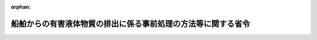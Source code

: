 .. _362M50000802001_20210101_502M60001800002:

:orphan:

==============================================================
船舶からの有害液体物質の排出に係る事前処理の方法等に関する省令
==============================================================

.. raw:: html
    
    
    <main id="contentsLaw" class="active">
    <div id="innerDocument" class="active">
    
    
    
    
    <div style="margin-bottom: 12px;">
    <div id="lawTitleNo" style="font-size: 1.067rem; font-weight: bold;" class="_shokanBoxParent">昭和六十二年総理府・運輸省令第一号<div class="_shokanBox"></div>
    <div class="_inyoBox" id="_inyo_"></div>
    </div>
    <div id="lawTitle" style="margin-left: 3rem; font-size: 1.5rem; font-weight: bold; line-height: 1.25em;" class="_shokanBoxParent">
    <span data-xpath="">船舶からの有害液体物質の排出に係る事前処理の方法等に関する省令</span><div class="_shokanBox" id="_shokan_"><div class="_shokanBtnIcons"></div></div>
    <div class="_inyoBox" id="_inyo_"></div>
    </div>
    </div><section id="EnactStatement" class="active EnactStatement"><div class="_div_EnactStatement _shokanBoxParent" style="text-indent: 1em;">
    <span data-xpath="">海洋汚染及び海上災害の防止に関する法律施行令（昭和四十六年政令第二百一号）第一条の八第三項及び別表第一の七並びに海洋汚染及び海上災害の防止に関する法律施行令の一部を改正する政令（昭和六十一年政令第三百三十六号）附則第二項、第四項及び第七項の規定に基づき、船舶からの有害液体物質の排出に係る事前処理の方法等に関する命令を次のように定める。</span><div class="_shokanBox" id="_shokan_"><div class="_shokanBtnIcons"></div></div>
    <div class="_inyoBox" id="_inyo_"></div>
    </div></section><section id="MainProvision" class="active MainProvision"><section id="" class="active Article"><div style="margin-left: 1em; font-weight: bold;" class="_div_ArticleCaption _shokanBoxParent">
    <span data-xpath="">（定義）</span><div class="_shokanBox" id="_shokan_"><div class="_shokanBtnIcons"></div></div>
    <div class="_inyoBox" id="_inyo_"></div>
    </div>
    <div style="margin-left: 1em; text-indent: -1em;" id="" class="_div_ArticleTitle _shokanBoxParent">
    <span style="font-weight: bold;">第一条</span>　<span data-xpath="">この省令において「凝固性物質」とは、取卸しの際、その温度がその融点に五度（融点が十五度以上のものにあつては、十度）を加えた温度未満の温度である場合における物質をいう。</span><div class="_shokanBox" id="_shokan_"><div class="_shokanBtnIcons"></div></div>
    <div class="_inyoBox" id="_inyo_"></div>
    </div>
    <div style="margin-left: 1em; text-indent: -1em;" class="_div_ParagraphSentence _shokanBoxParent">
    <span style="font-weight: bold;">２</span>　<span data-xpath="">この省令において「非凝固性物質」とは、凝固性物質以外の物質をいう。</span><div class="_shokanBox" id="_shokan_"><div class="_shokanBtnIcons"></div></div>
    <div class="_inyoBox" id="_inyo_"></div>
    </div>
    <div style="margin-left: 1em; text-indent: -1em;" class="_div_ParagraphSentence _shokanBoxParent">
    <span style="font-weight: bold;">３</span>　<span data-xpath="">この省令において「高粘性物質」とは、海洋汚染等及び海上災害の防止に関する法律施行令（以下「令」という。）別表第一第一号に掲げるＸ類物質等（以下単に「Ｘ類物質等」という。）又は同表第二号に掲げるＹ類物質等（以下単に「Ｙ類物質等」という。）であつて、取卸しの際の温度において五十ミリパスカル秒以上の粘度を有するものをいう。</span><div class="_shokanBox" id="_shokan_"><div class="_shokanBtnIcons"></div></div>
    <div class="_inyoBox" id="_inyo_"></div>
    </div>
    <div style="margin-left: 1em; text-indent: -1em;" class="_div_ParagraphSentence _shokanBoxParent">
    <span style="font-weight: bold;">４</span>　<span data-xpath="">この省令において「低粘性物質」とは、高粘性物質以外の物質をいう。</span><div class="_shokanBox" id="_shokan_"><div class="_shokanBtnIcons"></div></div>
    <div class="_inyoBox" id="_inyo_"></div>
    </div>
    <div style="margin-left: 1em; text-indent: -1em;" class="_div_ParagraphSentence _shokanBoxParent">
    <span style="font-weight: bold;">５</span>　<span data-xpath="">この省令において「残留性浮遊物質」とは、次の各号のいずれにも該当する物質をいう。</span><div class="_shokanBox" id="_shokan_"><div class="_shokanBtnIcons"></div></div>
    <div class="_inyoBox" id="_inyo_"></div>
    </div>
    <div id="" style="margin-left: 2em; text-indent: -1em;" class="_div_ItemSentence _shokanBoxParent">
    <span style="font-weight: bold;">一</span>　<span data-xpath="">密度が海水の密度以下のものであること。</span><div class="_shokanBox" id="_shokan_"><div class="_shokanBtnIcons"></div></div>
    <div class="_inyoBox" id="_inyo_"></div>
    </div>
    <div id="" style="margin-left: 2em; text-indent: -1em;" class="_div_ItemSentence _shokanBoxParent">
    <span style="font-weight: bold;">二</span>　<span data-xpath="">蒸気圧が〇・三キロパスカル以下のものであること。</span><div class="_shokanBox" id="_shokan_"><div class="_shokanBtnIcons"></div></div>
    <div class="_inyoBox" id="_inyo_"></div>
    </div>
    <div id="" style="margin-left: 2em; text-indent: -1em;" class="_div_ItemSentence _shokanBoxParent">
    <span style="font-weight: bold;">三</span>　<span data-xpath="">水に対する溶解度が〇・一重量パーセント（当該物質が固体である場合にあつては十重量パーセント）以下のものであること。</span><div class="_shokanBox" id="_shokan_"><div class="_shokanBtnIcons"></div></div>
    <div class="_inyoBox" id="_inyo_"></div>
    </div>
    <div id="" style="margin-left: 2em; text-indent: -1em;" class="_div_ItemSentence _shokanBoxParent">
    <span style="font-weight: bold;">四</span>　<span data-xpath="">温度二十度における動粘度が十平方ミリメートル毎秒を超えるものであること。</span><div class="_shokanBox" id="_shokan_"><div class="_shokanBtnIcons"></div></div>
    <div class="_inyoBox" id="_inyo_"></div>
    </div>
    <div id="" style="margin-left: 2em; text-indent: -1em;" class="_div_ItemSentence _shokanBoxParent">
    <span style="font-weight: bold;">五</span>　<span data-xpath="">膜を生成するものであること。</span><div class="_shokanBox" id="_shokan_"><div class="_shokanBtnIcons"></div></div>
    <div class="_inyoBox" id="_inyo_"></div>
    </div>
    <div style="margin-left: 1em; text-indent: -1em;" class="_div_ParagraphSentence _shokanBoxParent">
    <span style="font-weight: bold;">６</span>　<span data-xpath="">前各項に規定するもののほか、この省令において使用する用語は、海洋汚染等及び海上災害の防止に関する法律（昭和四十五年法律第百三十六号）及び令において使用する用語の例による。</span><div class="_shokanBox" id="_shokan_"><div class="_shokanBtnIcons"></div></div>
    <div class="_inyoBox" id="_inyo_"></div>
    </div></section><section id="" class="active Article"><div style="margin-left: 1em; font-weight: bold;" class="_div_ArticleCaption _shokanBoxParent">
    <span data-xpath="">（Ｘ類物質等に係るストリッピング）</span><div class="_shokanBox" id="_shokan_"><div class="_shokanBtnIcons"></div></div>
    <div class="_inyoBox" id="_inyo_"></div>
    </div>
    <div style="margin-left: 1em; text-indent: -1em;" id="" class="_div_ArticleTitle _shokanBoxParent">
    <span style="font-weight: bold;">第二条</span>　<span data-xpath="">令別表第一の六第一号イの国土交通省令・環境省令で定める装置は、海洋汚染等及び海上災害の防止に関する法律の規定に基づく船舶の設備等に関する技術上の基準等に関する省令（昭和五十八年運輸省令第三十八号。以下「技術基準省令」という。）第二十七条第一項に規定するストリッピング装置（以下「ストリッピング装置」という。）とする。</span><div class="_shokanBox" id="_shokan_"><div class="_shokanBtnIcons"></div></div>
    <div class="_inyoBox" id="_inyo_"></div>
    </div>
    <div style="margin-left: 1em; text-indent: -1em;" class="_div_ParagraphSentence _shokanBoxParent">
    <span style="font-weight: bold;">２</span>　<span data-xpath="">前項のストリッピング装置は、次に掲げるところにより用いるものとする。</span><div class="_shokanBox" id="_shokan_"><div class="_shokanBtnIcons"></div></div>
    <div class="_inyoBox" id="_inyo_"></div>
    </div>
    <div id="" style="margin-left: 2em; text-indent: -1em;" class="_div_ItemSentence _shokanBoxParent">
    <span style="font-weight: bold;">一</span>　<span data-xpath="">船舶の縦傾斜及び横傾斜を貨物<ruby class="law-ruby">艙<rt class="law-ruby">そう</rt></ruby>の吸引点に向かう貨物の流れを保持することができる傾斜にして用いること。</span><div class="_shokanBox" id="_shokan_"><div class="_shokanBtnIcons"></div></div>
    <div class="_inyoBox" id="_inyo_"></div>
    </div>
    <div id="" style="margin-left: 2em; text-indent: -1em;" class="_div_ItemSentence _shokanBoxParent">
    <span style="font-weight: bold;">二</span>　<span data-xpath="">当該装置の能力の最大限度まで作動させること。</span><div class="_shokanBox" id="_shokan_"><div class="_shokanBtnIcons"></div></div>
    <div class="_inyoBox" id="_inyo_"></div>
    </div></section><section id="" class="active Article"><div style="margin-left: 1em; font-weight: bold;" class="_div_ArticleCaption _shokanBoxParent">
    <span data-xpath="">（Ｘ類物質等に係る予備洗浄）</span><div class="_shokanBox" id="_shokan_"><div class="_shokanBtnIcons"></div></div>
    <div class="_inyoBox" id="_inyo_"></div>
    </div>
    <div style="margin-left: 1em; text-indent: -1em;" id="" class="_div_ArticleTitle _shokanBoxParent">
    <span style="font-weight: bold;">第三条</span>　<span data-xpath="">令別表第一の六第一号ロ（２）の国土交通省令・環境省令で定める装置は、技術基準省令第二十二条第一項に規定する予備洗浄装置（以下「予備洗浄装置」という。）とする。</span><div class="_shokanBox" id="_shokan_"><div class="_shokanBtnIcons"></div></div>
    <div class="_inyoBox" id="_inyo_"></div>
    </div>
    <div style="margin-left: 1em; text-indent: -1em;" class="_div_ParagraphSentence _shokanBoxParent">
    <span style="font-weight: bold;">２</span>　<span data-xpath="">前項の予備洗浄装置は、次に掲げるところにより用いるものとする。</span><div class="_shokanBox" id="_shokan_"><div class="_shokanBtnIcons"></div></div>
    <div class="_inyoBox" id="_inyo_"></div>
    </div>
    <div id="" style="margin-left: 2em; text-indent: -1em;" class="_div_ItemSentence _shokanBoxParent">
    <span style="font-weight: bold;">一</span>　<span data-xpath="">船舶の縦傾斜及び横傾斜を貨物艙の吸引点に向かう洗浄水の流れを保持することができる傾斜にし、かつ、洗浄中において洗浄水を当該貨物艙から連続して除去しつつ用いること。</span><div class="_shokanBox" id="_shokan_"><div class="_shokanBtnIcons"></div></div>
    <div class="_inyoBox" id="_inyo_"></div>
    </div>
    <div id="" style="margin-left: 2em; text-indent: -1em;" class="_div_ItemSentence _shokanBoxParent">
    <span style="font-weight: bold;">二</span>　<span data-xpath="">水（凝固性物質であるもの又は非凝固性物質であつて温度二十度において五十ミリパスカル秒以上の粘度を有するものの輸送の用に供されていた貨物艙を洗浄する場合にあつては、温度六十度以上のものに限る。）を用いること。</span><div class="_shokanBox" id="_shokan_"><div class="_shokanBtnIcons"></div></div>
    <div class="_inyoBox" id="_inyo_"></div>
    </div>
    <div id="" style="margin-left: 2em; text-indent: -1em;" class="_div_ItemSentence _shokanBoxParent">
    <span style="font-weight: bold;">三</span>　<span data-xpath="">洗浄水に洗浄剤を添加して洗浄する場合にあつては、当該洗浄剤はＸ類物質等を含まないものであること。</span><span data-xpath="">ただし、当該洗浄剤中のＸ類物質等（生分解試験において、易分解性であるものに限る。）の濃度の合計が十重量パーセント未満の場合にあつては、この限りでない。</span><div class="_shokanBox" id="_shokan_"><div class="_shokanBtnIcons"></div></div>
    <div class="_inyoBox" id="_inyo_"></div>
    </div>
    <div id="" style="margin-left: 2em; text-indent: -1em;" class="_div_ItemSentence _shokanBoxParent">
    <span style="font-weight: bold;">四</span>　<span data-xpath="">イ又はロに掲げる方法（平成六年七月一日以後に建造された船舶にあつては、イに掲げる方法に限る。）により洗浄すること。</span><div class="_shokanBox" id="_shokan_"><div class="_shokanBtnIcons"></div></div>
    <div class="_inyoBox" id="_inyo_"></div>
    </div>
    <div style="margin-left: 3em; text-indent: -1em;" class="_div_Subitem1Sentence _shokanBoxParent">
    <span style="font-weight: bold;">イ</span>　<span data-xpath="">貨物艙一艙当たりの洗浄水の量が、次の表の上欄に掲げる物質の区分に応じ、それぞれ同表の下欄に掲げる算式により算定した量以上となるように洗浄すること。</span><div class="_shokanBoxParent">
    <table class="Table" style="margin-left: 1em;">
    <tr class="TableRow">
    <td style="border-top: black solid 1px; border-bottom: black solid 1px; border-left: black solid 1px; border-right: black solid 1px;" class="col-pad"><div><span data-xpath="">物質の区分</span></div></td>
    <td style="border-top: black solid 1px; border-bottom: black solid 1px; border-left: black solid 1px; border-right: black solid 1px;" class="col-pad"><div><span data-xpath="">貨物艙一艙当たりの洗浄水の量（立方メートル）</span></div></td>
    </tr>
    <tr class="TableRow">
    <td style="border-top: black solid 1px; border-bottom: black solid 1px; border-left: black solid 1px; border-right: black solid 1px;" class="col-pad"><div><span data-xpath="">凝固性物質であるもの又は高粘性物質であるもの</span></div></td>
    <td style="border-top: black solid 1px; border-bottom: black solid 1px; border-left: black solid 1px; border-right: black solid 1px;" class="col-pad"><div><span data-xpath="">２．４×（１５ｒ<sup style="vertical-align: super; font-size: 50%;" class="Sup">０．８</sup>＋５ｒ<sup style="vertical-align: super; font-size: 50%;" class="Sup">０．７</sup>×Ｖ×１０<sup style="vertical-align: super; font-size: 50%;" class="Sup">－３</sup>）</span></div></td>
    </tr>
    <tr class="TableRow">
    <td style="border-top: black solid 1px; border-bottom: black solid 1px; border-left: black solid 1px; border-right: black solid 1px;" class="col-pad"><div><span data-xpath="">非凝固性物質であつて低粘性物質であるもの</span></div></td>
    <td style="border-top: black solid 1px; border-bottom: black solid 1px; border-left: black solid 1px; border-right: black solid 1px;" class="col-pad"><div><span data-xpath="">１．２×（１５ｒ<sup style="vertical-align: super; font-size: 50%;" class="Sup">０．８</sup>＋５ｒ<sup style="vertical-align: super; font-size: 50%;" class="Sup">０．７</sup>×Ｖ×１０<sup style="vertical-align: super; font-size: 50%;" class="Sup">－３</sup>）</span></div></td>
    </tr>
    <tr class="TableRow"><td style="border-top: black solid 1px; border-bottom: black solid 1px; border-left: black solid 1px; border-right: black solid 1px;" class="col-pad" colspan="2"><div>
    <span data-xpath="">備考　この表の下欄に掲げる算式中次に掲げる記号の意義は、それぞれ次に定めるとおりとする。</span><br><span data-xpath="">Ｖ　貨物艙一艙当たりの容量を立方メートルで表した数値</span><br><span data-xpath="">ｒ　貨物艙一艙当たりのＸ類物質等の残留量を立方メートルで表した数値。ただし、Ｖが一〇〇以下であつて当該残留量が〇・〇四立方メートル未満である場合にあつては〇・〇四とし、Ｖが一〇〇を超え五〇〇未満であつて当該残留量が次の算式により算定した量未満である場合にあつては当該算式により算定した量とし、Ｖが五〇〇以上であつて当該残留量が〇・一立方メートル未満である場合にあつては〇・一とする。</span><br><span data-xpath="">ｒ＝１５×Ｖ×１０<sup style="vertical-align: super; font-size: 50%;" class="Sup">－５</sup>＋２５×１０<sup style="vertical-align: super; font-size: 50%;" class="Sup">－３</sup></span>
    </div></td></tr>
    </table>
    <div class="_shokanBox"></div>
    <div class="_inyoBox"></div>
    </div>
    <div class="_shokanBox" id="_shokan_"><div class="_shokanBtnIcons"></div></div>
    <div class="_inyoBox"></div>
    </div>
    <div style="margin-left: 3em; text-indent: -1em;" class="_div_Subitem1Sentence _shokanBoxParent">
    <span style="font-weight: bold;">ロ</span>　<span data-xpath="">洗浄機を（１）及び（２）に掲げる物質の区分に応じ、それぞれ（１）及び（２）に掲げるサイクル数（洗浄機を連続して作動させた場合に当該洗浄機が同一の方位となるまでの一過程を一サイクルとした場合の数をいう。以下同じ。）以上作動させること。</span><div class="_shokanBox" id="_shokan_"><div class="_shokanBtnIcons"></div></div>
    <div class="_inyoBox"></div>
    </div>
    <div style="margin-left: 4em; text-indent: -1em;" class="_div_Subitem2Sentence _shokanBoxParent">
    <span style="font-weight: bold;">（１）</span>　<span data-xpath="">凝固性物質であるもの</span>　<span data-xpath="">二</span><div class="_shokanBox" id="_shokan_"><div class="_shokanBtnIcons"></div></div>
    <div class="_inyoBox"></div>
    </div>
    <div style="margin-left: 4em; text-indent: -1em;" class="_div_Subitem2Sentence _shokanBoxParent">
    <span style="font-weight: bold;">（２）</span>　<span data-xpath="">非凝固性物質であるもの</span>　<span data-xpath="">一</span><div class="_shokanBox" id="_shokan_"><div class="_shokanBtnIcons"></div></div>
    <div class="_inyoBox"></div>
    </div>
    <div style="margin-left: 1em; text-indent: -1em;" class="_div_ParagraphSentence _shokanBoxParent">
    <span style="font-weight: bold;">３</span>　<span data-xpath="">前項（第四号ロを除く。）の規定により洗浄が行われた貨物艙から除去された洗浄水（船外に除去されたものを除く。）は、当該貨物艙に積載されていた物質と同一のものが積載されていた他の貨物艙を連続して洗浄する場合にのみ用いることができる。</span><span data-xpath="">この場合において、第一項の予備洗浄装置は、次に掲げるところにより用いるものとする。</span><div class="_shokanBox" id="_shokan_"><div class="_shokanBtnIcons"></div></div>
    <div class="_inyoBox" id="_inyo_"></div>
    </div>
    <div id="" style="margin-left: 2em; text-indent: -1em;" class="_div_ItemSentence _shokanBoxParent">
    <span style="font-weight: bold;">一</span>　<span data-xpath="">前項第一号から第三号まで及び第四号イに掲げるところによること。</span><span data-xpath="">この場合において、同項第二号中「水」とあるのは、「当該洗浄水中に含まれるＸ類物質等の濃度が五重量パーセント以下のもの」と読み替えるものとする。</span><div class="_shokanBox" id="_shokan_"><div class="_shokanBtnIcons"></div></div>
    <div class="_inyoBox" id="_inyo_"></div>
    </div>
    <div id="" style="margin-left: 2em; text-indent: -1em;" class="_div_ItemSentence _shokanBoxParent">
    <span style="font-weight: bold;">二</span>　<span data-xpath="">洗浄後、洗浄した貨物艙のすべての表面について、水を用いて十分に洗浄すること。</span><div class="_shokanBox" id="_shokan_"><div class="_shokanBtnIcons"></div></div>
    <div class="_inyoBox" id="_inyo_"></div>
    </div></section><section id="" class="active Article"><div style="margin-left: 1em; font-weight: bold;" class="_div_ArticleCaption _shokanBoxParent">
    <span data-xpath="">（Ｙ類物質等又はＺ類物質等に係るストリッピング）</span><div class="_shokanBox" id="_shokan_"><div class="_shokanBtnIcons"></div></div>
    <div class="_inyoBox" id="_inyo_"></div>
    </div>
    <div style="margin-left: 1em; text-indent: -1em;" id="" class="_div_ArticleTitle _shokanBoxParent">
    <span style="font-weight: bold;">第四条</span>　<span data-xpath="">令別表第一の六第二号イの国土交通省令・環境省令で定める基準は、Ｙ類物質等（非凝固性物質であつて低粘性物質であるものに限る。）又は令別表第一第三号に掲げるＺ類物質等（以下単に「Ｚ類物質等」という。）であることとする。</span><div class="_shokanBox" id="_shokan_"><div class="_shokanBtnIcons"></div></div>
    <div class="_inyoBox" id="_inyo_"></div>
    </div>
    <div style="margin-left: 1em; text-indent: -1em;" class="_div_ParagraphSentence _shokanBoxParent">
    <span style="font-weight: bold;">２</span>　<span data-xpath="">令別表第一の六第二号イの国土交通省令・環境省令で定める装置は、ストリッピング装置とする。</span><div class="_shokanBox" id="_shokan_"><div class="_shokanBtnIcons"></div></div>
    <div class="_inyoBox" id="_inyo_"></div>
    </div>
    <div style="margin-left: 1em; text-indent: -1em;" class="_div_ParagraphSentence _shokanBoxParent">
    <span style="font-weight: bold;">３</span>　<span data-xpath="">前項のストリッピング装置は、第二条第二項各号に掲げるところにより用いるものとする。</span><div class="_shokanBox" id="_shokan_"><div class="_shokanBtnIcons"></div></div>
    <div class="_inyoBox" id="_inyo_"></div>
    </div></section><section id="" class="active Article"><div style="margin-left: 1em; font-weight: bold;" class="_div_ArticleCaption _shokanBoxParent">
    <span data-xpath="">（Ｙ類物質等又はＺ類物質等に係る予備洗浄）</span><div class="_shokanBox" id="_shokan_"><div class="_shokanBtnIcons"></div></div>
    <div class="_inyoBox" id="_inyo_"></div>
    </div>
    <div style="margin-left: 1em; text-indent: -1em;" id="" class="_div_ArticleTitle _shokanBoxParent">
    <span style="font-weight: bold;">第五条</span>　<span data-xpath="">令別表第一の六第二号ロの国土交通省令・環境省令で定める装置は、予備洗浄装置とする。</span><div class="_shokanBox" id="_shokan_"><div class="_shokanBtnIcons"></div></div>
    <div class="_inyoBox" id="_inyo_"></div>
    </div>
    <div style="margin-left: 1em; text-indent: -1em;" class="_div_ParagraphSentence _shokanBoxParent">
    <span style="font-weight: bold;">２</span>　<span data-xpath="">前項の予備洗浄装置は、次に掲げるところにより用いるものとする。</span><div class="_shokanBox" id="_shokan_"><div class="_shokanBtnIcons"></div></div>
    <div class="_inyoBox" id="_inyo_"></div>
    </div>
    <div id="" style="margin-left: 2em; text-indent: -1em;" class="_div_ItemSentence _shokanBoxParent">
    <span style="font-weight: bold;">一</span>　<span data-xpath="">第三条第二項第一号から第三号までに掲げるところによること。</span><div class="_shokanBox" id="_shokan_"><div class="_shokanBtnIcons"></div></div>
    <div class="_inyoBox" id="_inyo_"></div>
    </div>
    <div id="" style="margin-left: 2em; text-indent: -1em;" class="_div_ItemSentence _shokanBoxParent">
    <span style="font-weight: bold;">二</span>　<span data-xpath="">イ又はロに掲げる方法（平成六年七月一日以後に建造された船舶にあつては、イに掲げる方法に限る。）により洗浄すること。</span><div class="_shokanBox" id="_shokan_"><div class="_shokanBtnIcons"></div></div>
    <div class="_inyoBox" id="_inyo_"></div>
    </div>
    <div style="margin-left: 3em; text-indent: -1em;" class="_div_Subitem1Sentence _shokanBoxParent">
    <span style="font-weight: bold;">イ</span>　<span data-xpath="">貨物艙一艙当たりの洗浄水の量が、次の表の上欄に掲げる物質の区分及び同表の中欄に掲げる取卸しを行う海域の区分に応じ、それぞれ同表の下欄に掲げる算式により算定した量以上となるように洗浄すること。</span><div class="_shokanBoxParent">
    <table class="Table" style="margin-left: 1em;">
    <tr class="TableRow">
    <td style="border-top: black solid 1px; border-bottom: black solid 1px; border-left: black solid 1px; border-right: black solid 1px;" class="col-pad" valign="top"><div><span data-xpath="">物質の区分</span></div></td>
    <td style="border-top: black solid 1px; border-bottom: black solid 1px; border-left: black solid 1px; border-right: black solid 1px;" class="col-pad" valign="top"><div><span data-xpath="">取卸しを行う海域</span></div></td>
    <td style="border-top: black solid 1px; border-bottom: black solid 1px; border-left: black solid 1px; border-right: black solid 1px;" class="col-pad" valign="top"><div><span data-xpath="">貨物艙一艙当たりの洗浄水の量（立方メートル）</span></div></td>
    </tr>
    <tr class="TableRow">
    <td style="border-top: black solid 1px; border-bottom: black solid 1px; border-left: black solid 1px; border-right: black solid 1px;" class="col-pad" valign="top"><div><span data-xpath="">一　凝固性物質であるもの又は高粘性物質であるもの</span></div></td>
    <td style="border-top: black solid 1px; border-bottom: black solid 1px; border-left: black solid 1px; border-right: black solid 1px;" class="col-pad" valign="top"><div><span data-xpath="">全ての海域</span></div></td>
    <td style="border-top: black solid 1px; border-bottom: black solid 1px; border-left: black solid 1px; border-right: black solid 1px;" class="col-pad" valign="top"><div><span data-xpath="">１５ｒ<sup style="vertical-align: super; font-size: 50%;" class="Sup">０．８</sup>＋５ｒ<sup style="vertical-align: super; font-size: 50%;" class="Sup">０．７</sup>×Ｖ×１０<sup style="vertical-align: super; font-size: 50%;" class="Sup">－３</sup></span></div></td>
    </tr>
    <tr class="TableRow">
    <td style="border-top: black solid 1px; border-bottom: black solid 1px; border-left: black solid 1px; border-right: black solid 1px;" class="col-pad" valign="top"><div><span data-xpath="">二　非凝固性物質であつて低粘性物質であるもの（次の項に掲げるものを除く。）</span></div></td>
    <td style="border-top: black solid 1px; border-bottom: black solid 1px; border-left: black solid 1px; border-right: black solid 1px;" class="col-pad" valign="top"><div><span data-xpath="">全ての海域</span></div></td>
    <td style="border-top: black solid 1px; border-bottom: black solid 1px; border-left: black solid 1px; border-right: black solid 1px;" class="col-pad" valign="top"><div><span data-xpath="">０．５×（１５ｒ<sup style="vertical-align: super; font-size: 50%;" class="Sup">０．８</sup>＋５ｒ<sup style="vertical-align: super; font-size: 50%;" class="Sup">０．７</sup>×Ｖ×１０<sup style="vertical-align: super; font-size: 50%;" class="Sup">－３</sup>）</span></div></td>
    </tr>
    <tr class="TableRow">
    <td style="border-top: black solid 1px; border-bottom: black solid 1px; border-left: black solid 1px; border-right: black solid 1px;" class="col-pad" rowspan="2" valign="top"><div>
    <span data-xpath="">三　特定残留性浮遊物質（残留性浮遊物質のうち、次のいずれにも該当するものをいう。以下同じ。）であるもの</span><br><span data-xpath="">イ　非凝固性物質であつて低粘性物質であること。</span><br><span data-xpath="">ロ　Ｙ類物質等であること。</span><br><span data-xpath="">ハ　温度二十度における粘度が五十ミリパスカル秒以上である物質又は融点が温度零度以上である物質であること。</span>
    </div></td>
    <td style="border-top: black solid 1px; border-bottom: black solid 1px; border-left: black solid 1px; border-right: black solid 1px;" class="col-pad" valign="top"><div><span data-xpath="">北西ヨーロッパ海域、バルティック海海域、別表に掲げる西ヨーロッパ海域及び同表に掲げるノルウェー海域以外の海域</span></div></td>
    <td style="border-top: black solid 1px; border-bottom: black solid 1px; border-left: black solid 1px; border-right: black solid 1px;" class="col-pad" valign="top"><div><span data-xpath="">０．５×（１５ｒ<sup style="vertical-align: super; font-size: 50%;" class="Sup">０．８</sup>＋５ｒ<sup style="vertical-align: super; font-size: 50%;" class="Sup">０．７</sup>×Ｖ×１０<sup style="vertical-align: super; font-size: 50%;" class="Sup">－３</sup>）</span></div></td>
    </tr>
    <tr class="TableRow">
    <td style="border-top: black solid 1px; border-bottom: black solid 1px; border-left: black solid 1px; border-right: black solid 1px;" class="col-pad" valign="top"><div><span data-xpath="">北西ヨーロッパ海域、バルティック海海域、別表に掲げる西ヨーロッパ海域及び同表に掲げるノルウェー海域</span></div></td>
    <td style="border-top: black solid 1px; border-bottom: black solid 1px; border-left: black solid 1px; border-right: black solid 1px;" class="col-pad" valign="top"><div><span data-xpath="">１５ｒ<sup style="vertical-align: super; font-size: 50%;" class="Sup">０．８</sup>＋５ｒ<sup style="vertical-align: super; font-size: 50%;" class="Sup">０．７</sup>×Ｖ×１０<sup style="vertical-align: super; font-size: 50%;" class="Sup">－３</sup></span></div></td>
    </tr>
    <tr class="TableRow"><td style="border-top: black solid 1px; border-bottom: black solid 1px; border-left: black solid 1px; border-right: black solid 1px;" class="col-pad" colspan="3" valign="top"><div>
    <span data-xpath="">備考　この表の下欄に掲げる算式中次に掲げる記号の意義は、それぞれ次に定めるとおりとする。</span><br><span data-xpath="">Ｖ　貨物艙一艙当たりの容量を立方メートルで表した数値</span><br><span data-xpath="">ｒ　貨物艙一艙当たりのＹ類物質等又はＺ類物質等の残留量を立方メートルで表した数値。ただし、Ｖが一〇〇以下であつて当該残留量が〇・〇四立方メートル未満である場合にあつては〇・〇四とし、Ｖが一〇〇を超え五〇〇未満であつて当該残留量が次の算式により算定した量未満である場合にあつては当該算式により算定した量とし、Ｖが五〇〇以上であつて当該残留量が〇・一立方メートル未満である場合にあつては〇・一とする。</span><br><span data-xpath="">ｒ＝１５ｒ<sup style="vertical-align: super; font-size: 50%;" class="Sup">０．８</sup>＋５ｒ<sup style="vertical-align: super; font-size: 50%;" class="Sup">０．７</sup>×Ｖ×１０<sup style="vertical-align: super; font-size: 50%;" class="Sup">－３</sup></span>
    </div></td></tr>
    </table>
    <div class="_shokanBox"></div>
    <div class="_inyoBox"></div>
    </div>
    <div class="_shokanBox" id="_shokan_"><div class="_shokanBtnIcons"></div></div>
    <div class="_inyoBox"></div>
    </div>
    <div style="margin-left: 3em; text-indent: -1em;" class="_div_Subitem1Sentence _shokanBoxParent">
    <span style="font-weight: bold;">ロ</span>　<span data-xpath="">洗浄機を次の表の上欄に掲げる物質の区分及び同表の中欄に掲げる取卸しを行う海域の区分に応じ、それぞれ同表の下欄に掲げるサイクル数以上作動させること。</span><div class="_shokanBoxParent">
    <table class="Table" style="margin-left: 1em;">
    <tr class="TableRow">
    <td style="border-top: black solid 1px; border-bottom: black solid 1px; border-left: black solid 1px; border-right: black solid 1px;" class="col-pad" valign="top"><div><span data-xpath="">物質の区分</span></div></td>
    <td style="border-top: black solid 1px; border-bottom: black solid 1px; border-left: black solid 1px; border-right: black solid 1px;" class="col-pad" valign="top"><div><span data-xpath="">取卸しを行う海域</span></div></td>
    <td style="border-top: black solid 1px; border-bottom: black solid 1px; border-left: black solid 1px; border-right: black solid 1px;" class="col-pad" valign="top"><div><span data-xpath="">サイクル数</span></div></td>
    </tr>
    <tr class="TableRow">
    <td style="border-top: black solid 1px; border-bottom: black solid 1px; border-left: black solid 1px; border-right: black solid 1px;" class="col-pad" valign="top"><div><span data-xpath="">一　凝固性物質であるもの</span></div></td>
    <td style="border-top: black solid 1px; border-bottom: black solid 1px; border-left: black solid 1px; border-right: black solid 1px;" class="col-pad" valign="top"><div><span data-xpath="">全ての海域</span></div></td>
    <td style="border-top: black solid 1px; border-bottom: black solid 1px; border-left: black solid 1px; border-right: black solid 1px;" class="col-pad" valign="top"><div><span data-xpath="">一</span></div></td>
    </tr>
    <tr class="TableRow">
    <td style="border-top: black solid 1px; border-bottom: black solid 1px; border-left: black solid 1px; border-right: black solid 1px;" class="col-pad" valign="top"><div><span data-xpath="">二　非凝固性物質であるもの（次の項に掲げるものを除く。）</span></div></td>
    <td style="border-top: black solid 1px; border-bottom: black solid 1px; border-left: black solid 1px; border-right: black solid 1px;" class="col-pad" valign="top"><div><span data-xpath="">全ての海域</span></div></td>
    <td style="border-top: black solid 1px; border-bottom: black solid 1px; border-left: black solid 1px; border-right: black solid 1px;" class="col-pad" valign="top"><div><span data-xpath="">二分の一</span></div></td>
    </tr>
    <tr class="TableRow">
    <td style="border-top: black solid 1px; border-bottom: black solid 1px; border-left: black solid 1px; border-right: black solid 1px;" class="col-pad" rowspan="2" valign="top"><div><span data-xpath="">三　特定残留性浮遊物質であるもの</span></div></td>
    <td style="border-top: black solid 1px; border-bottom: black solid 1px; border-left: black solid 1px; border-right: black solid 1px;" class="col-pad" valign="top"><div><span data-xpath="">北西ヨーロッパ海域、バルティック海海域、別表に掲げる西ヨーロッパ海域及び同表に掲げるノルウェー海域以外の海域</span></div></td>
    <td style="border-top: black solid 1px; border-bottom: black solid 1px; border-left: black solid 1px; border-right: black solid 1px;" class="col-pad" valign="top"><div><span data-xpath="">二分の一</span></div></td>
    </tr>
    <tr class="TableRow">
    <td style="border-top: black solid 1px; border-bottom: black solid 1px; border-left: black solid 1px; border-right: black solid 1px;" class="col-pad" valign="top"><div><span data-xpath="">北西ヨーロッパ海域、バルティック海海域、別表に掲げる西ヨーロッパ海域及び同表に掲げるノルウェー海域</span></div></td>
    <td style="border-top: black solid 1px; border-bottom: black solid 1px; border-left: black solid 1px; border-right: black solid 1px;" class="col-pad" valign="top"><div><span data-xpath="">一</span></div></td>
    </tr>
    </table>
    <div class="_shokanBox"></div>
    <div class="_inyoBox"></div>
    </div>
    <div class="_shokanBox" id="_shokan_"><div class="_shokanBtnIcons"></div></div>
    <div class="_inyoBox"></div>
    </div>
    <div style="margin-left: 1em; text-indent: -1em;" class="_div_ParagraphSentence _shokanBoxParent">
    <span style="font-weight: bold;">３</span>　<span data-xpath="">前項（第二号ロを除く。）の規定により洗浄が行われた貨物艙から除去された洗浄水（船外に除去されたものを除く。）は、当該貨物艙に積載されていた物質と同一のものが積載されていた他の貨物艙を連続して洗浄する場合にのみ用いることができる。</span><span data-xpath="">この場合において、第一項の予備洗浄装置は、次に掲げるところにより用いるものとする。</span><div class="_shokanBox" id="_shokan_"><div class="_shokanBtnIcons"></div></div>
    <div class="_inyoBox" id="_inyo_"></div>
    </div>
    <div id="" style="margin-left: 2em; text-indent: -1em;" class="_div_ItemSentence _shokanBoxParent">
    <span style="font-weight: bold;">一</span>　<span data-xpath="">第三条第二項第一号から第三号まで及び前項第二号イに掲げるところによること。</span><span data-xpath="">この場合において、第三条第二項第二号中「水」とあるのは、「当該洗浄水中に含まれるＹ類物質等又はＺ類物質等の濃度が五重量パーセント以下のもの」と読み替えるものとする。</span><div class="_shokanBox" id="_shokan_"><div class="_shokanBtnIcons"></div></div>
    <div class="_inyoBox" id="_inyo_"></div>
    </div>
    <div id="" style="margin-left: 2em; text-indent: -1em;" class="_div_ItemSentence _shokanBoxParent">
    <span style="font-weight: bold;">二</span>　<span data-xpath="">洗浄後、洗浄した貨物艙のすべての表面について、水を用いて十分に洗浄すること。</span><div class="_shokanBox" id="_shokan_"><div class="_shokanBtnIcons"></div></div>
    <div class="_inyoBox" id="_inyo_"></div>
    </div></section></section><section id="" class="active SupplProvision"><div class="_div_SupplProvisionLabel SupplProvisionLabel _shokanBoxParent" style="margin-bottom: 10px; margin-left: 3em; font-weight: bold;">
    <span data-xpath="">附　則</span><div class="_shokanBox" id="_shokan_"><div class="_shokanBtnIcons"></div></div>
    <div class="_inyoBox" id="_inyo_"></div>
    </div>
    <section class="active Paragraph"><div style="text-indent: 1em;" class="_div_ParagraphSentence _shokanBoxParent">
    <span data-xpath="">この命令は、海洋汚染及び海上災害の防止に関する法律の一部を改正する法律（昭和五十八年法律第五十八号）附則第一条第四号に定める日（昭和六十二年四月六日）から施行する。</span><div class="_shokanBox" id="_shokan_"><div class="_shokanBtnIcons"></div></div>
    <div class="_inyoBox" id="_inyo_"></div>
    </div></section></section><section id="" class="active SupplProvision"><div class="_div_SupplProvisionLabel SupplProvisionLabel _shokanBoxParent" style="margin-bottom: 10px; margin-left: 3em; font-weight: bold;">
    <span data-xpath="">附　則</span>　（昭和六二年四月三日総理府・運輸省令第二号）<div class="_shokanBox" id="_shokan_"><div class="_shokanBtnIcons"></div></div>
    <div class="_inyoBox" id="_inyo_"></div>
    </div>
    <section class="active Paragraph"><div style="text-indent: 1em;" class="_div_ParagraphSentence _shokanBoxParent">
    <span data-xpath="">この命令は、公布の日から施行する。</span><div class="_shokanBox" id="_shokan_"><div class="_shokanBtnIcons"></div></div>
    <div class="_inyoBox" id="_inyo_"></div>
    </div></section></section><section id="" class="active SupplProvision"><div class="_div_SupplProvisionLabel SupplProvisionLabel _shokanBoxParent" style="margin-bottom: 10px; margin-left: 3em; font-weight: bold;">
    <span data-xpath="">附　則</span>　（平成二年七月六日総理府・運輸省令第一号）<div class="_shokanBox" id="_shokan_"><div class="_shokanBtnIcons"></div></div>
    <div class="_inyoBox" id="_inyo_"></div>
    </div>
    <section class="active Paragraph"><div style="text-indent: 1em;" class="_div_ParagraphSentence _shokanBoxParent">
    <span data-xpath="">この命令は、海洋汚染及び海上災害の防止に関する法律施行令の一部を改正する政令（平成二年政令第九十九号）の施行の日（平成二年十月十三日）から施行する。</span><div class="_shokanBox" id="_shokan_"><div class="_shokanBtnIcons"></div></div>
    <div class="_inyoBox" id="_inyo_"></div>
    </div></section></section><section id="" class="active SupplProvision"><div class="_div_SupplProvisionLabel SupplProvisionLabel _shokanBoxParent" style="margin-bottom: 10px; margin-left: 3em; font-weight: bold;">
    <span data-xpath="">附　則</span>　（平成五年三月一七日総理府・運輸省令第一号）<div class="_shokanBox" id="_shokan_"><div class="_shokanBtnIcons"></div></div>
    <div class="_inyoBox" id="_inyo_"></div>
    </div>
    <section class="active Paragraph"><div style="text-indent: 1em;" class="_div_ParagraphSentence _shokanBoxParent">
    <span data-xpath="">この命令は、平成五年四月四日から施行する。</span><div class="_shokanBox" id="_shokan_"><div class="_shokanBtnIcons"></div></div>
    <div class="_inyoBox" id="_inyo_"></div>
    </div></section></section><section id="" class="active SupplProvision"><div class="_div_SupplProvisionLabel SupplProvisionLabel _shokanBoxParent" style="margin-bottom: 10px; margin-left: 3em; font-weight: bold;">
    <span data-xpath="">附　則</span>　（平成六年二月一八日総理府・運輸省令第一号）<div class="_shokanBox" id="_shokan_"><div class="_shokanBtnIcons"></div></div>
    <div class="_inyoBox" id="_inyo_"></div>
    </div>
    <section class="active Paragraph"><div style="text-indent: 1em;" class="_div_ParagraphSentence _shokanBoxParent">
    <span data-xpath="">この命令は、平成六年七月一日から施行する。</span><div class="_shokanBox" id="_shokan_"><div class="_shokanBtnIcons"></div></div>
    <div class="_inyoBox" id="_inyo_"></div>
    </div></section></section><section id="" class="active SupplProvision"><div class="_div_SupplProvisionLabel SupplProvisionLabel _shokanBoxParent" style="margin-bottom: 10px; margin-left: 3em; font-weight: bold;">
    <span data-xpath="">附　則</span>　（平成一二年八月一四日総理府・運輸省令第二号）<div class="_shokanBox" id="_shokan_"><div class="_shokanBtnIcons"></div></div>
    <div class="_inyoBox" id="_inyo_"></div>
    </div>
    <section class="active Paragraph"><div style="text-indent: 1em;" class="_div_ParagraphSentence _shokanBoxParent">
    <span data-xpath="">この命令は内閣法の一部を改正する法律（平成十一年法律第八十八号）の施行の日（平成十三年一月六日）から施行する。</span><div class="_shokanBox" id="_shokan_"><div class="_shokanBtnIcons"></div></div>
    <div class="_inyoBox" id="_inyo_"></div>
    </div></section></section><section id="" class="active SupplProvision"><div class="_div_SupplProvisionLabel SupplProvisionLabel _shokanBoxParent" style="margin-bottom: 10px; margin-left: 3em; font-weight: bold;">
    <span data-xpath="">附　則</span>　（平成一四年一二月三日国土交通省・環境省令第五号）<div class="_shokanBox" id="_shokan_"><div class="_shokanBtnIcons"></div></div>
    <div class="_inyoBox" id="_inyo_"></div>
    </div>
    <section class="active Paragraph"><div style="text-indent: 1em;" class="_div_ParagraphSentence _shokanBoxParent">
    <span data-xpath="">この省令は、海洋汚染及び海上災害の防止に関する法律の一部を改正する法律（平成十二年法律第六十四号）の施行の日（平成十五年一月一日）から施行する。</span><div class="_shokanBox" id="_shokan_"><div class="_shokanBtnIcons"></div></div>
    <div class="_inyoBox" id="_inyo_"></div>
    </div></section></section><section id="" class="active SupplProvision"><div class="_div_SupplProvisionLabel SupplProvisionLabel _shokanBoxParent" style="margin-bottom: 10px; margin-left: 3em; font-weight: bold;">
    <span data-xpath="">附　則</span>　（平成一六年一二月二日国土交通省・環境省令第四号）<div class="_shokanBox" id="_shokan_"><div class="_shokanBtnIcons"></div></div>
    <div class="_inyoBox" id="_inyo_"></div>
    </div>
    <section class="active Paragraph"><div style="text-indent: 1em;" class="_div_ParagraphSentence _shokanBoxParent">
    <span data-xpath="">この省令は、海洋汚染及び海上災害の防止に関する法律等の一部を改正する法律（平成十六年法律第三十六号）の施行の日から施行する。</span><div class="_shokanBox" id="_shokan_"><div class="_shokanBtnIcons"></div></div>
    <div class="_inyoBox" id="_inyo_"></div>
    </div></section></section><section id="" class="active SupplProvision"><div class="_div_SupplProvisionLabel SupplProvisionLabel _shokanBoxParent" style="margin-bottom: 10px; margin-left: 3em; font-weight: bold;">
    <span data-xpath="">附　則</span>　（平成一八年一二月八日国土交通省・環境省令第五号）<div class="_shokanBox" id="_shokan_"><div class="_shokanBtnIcons"></div></div>
    <div class="_inyoBox" id="_inyo_"></div>
    </div>
    <section class="active Paragraph"><div style="text-indent: 1em;" class="_div_ParagraphSentence _shokanBoxParent">
    <span data-xpath="">この省令は、平成十九年一月一日から施行する。</span><span data-xpath="">ただし、第二条の規定は、平成十九年四月一日から施行する。</span><div class="_shokanBox" id="_shokan_"><div class="_shokanBtnIcons"></div></div>
    <div class="_inyoBox" id="_inyo_"></div>
    </div></section></section><section id="" class="active SupplProvision"><div class="_div_SupplProvisionLabel SupplProvisionLabel _shokanBoxParent" style="margin-bottom: 10px; margin-left: 3em; font-weight: bold;">
    <span data-xpath="">附　則</span>　（平成二二年六月二八日国土交通省・環境省令第二号）<div class="_shokanBox" id="_shokan_"><div class="_shokanBtnIcons"></div></div>
    <div class="_inyoBox" id="_inyo_"></div>
    </div>
    <section class="active Paragraph"><div style="text-indent: 1em;" class="_div_ParagraphSentence _shokanBoxParent">
    <span data-xpath="">この省令は、平成二十二年七月一日から施行する。</span><div class="_shokanBox" id="_shokan_"><div class="_shokanBtnIcons"></div></div>
    <div class="_inyoBox" id="_inyo_"></div>
    </div></section></section><section id="" class="active SupplProvision"><div class="_div_SupplProvisionLabel SupplProvisionLabel _shokanBoxParent" style="margin-bottom: 10px; margin-left: 3em; font-weight: bold;">
    <span data-xpath="">附　則</span>　（平成二四年一二月二八日国土交通省・環境省令第四号）<div class="_shokanBox" id="_shokan_"><div class="_shokanBtnIcons"></div></div>
    <div class="_inyoBox" id="_inyo_"></div>
    </div>
    <section class="active Paragraph"><div style="text-indent: 1em;" class="_div_ParagraphSentence _shokanBoxParent">
    <span data-xpath="">この省令は、平成二十五年一月一日から施行する。</span><div class="_shokanBox" id="_shokan_"><div class="_shokanBtnIcons"></div></div>
    <div class="_inyoBox" id="_inyo_"></div>
    </div></section></section><section id="" class="active SupplProvision"><div class="_div_SupplProvisionLabel SupplProvisionLabel _shokanBoxParent" style="margin-bottom: 10px; margin-left: 3em; font-weight: bold;">
    <span data-xpath="">附　則</span>　（令和二年一〇月二三日国土交通省・環境省令第二号）<div class="_shokanBox" id="_shokan_"><div class="_shokanBtnIcons"></div></div>
    <div class="_inyoBox" id="_inyo_"></div>
    </div>
    <section class="active Paragraph"><div style="text-indent: 1em;" class="_div_ParagraphSentence _shokanBoxParent">
    <span data-xpath="">この省令は、令和三年一月一日から施行する。</span><div class="_shokanBox" id="_shokan_"><div class="_shokanBtnIcons"></div></div>
    <div class="_inyoBox" id="_inyo_"></div>
    </div></section></section><section id="" class="active AppdxTable"><div style="font-weight:600;" class="_div_AppdxTableTitle _shokanBoxParent">別表（第五条第二項関係）<div class="_shokanBox" id="_shokan_"><div class="_shokanBtnIcons"></div></div>
    <div class="_inyoBox" id="_inyo_"></div>
    </div>
    <div class="_shokanBoxParent">
    <table class="Table" style="margin-left: 1em;">
    <tr class="TableRow">
    <td style="border-top: black solid 1px; border-bottom: black solid 1px; border-left: black solid 1px; border-right: black solid 1px;" class="col-pad" valign="top"><div><span data-xpath="">海域名</span></div></td>
    <td style="border-top: black solid 1px; border-bottom: black solid 1px; border-left: black solid 1px; border-right: black solid 1px;" class="col-pad" valign="top"><div><span data-xpath="">海域の範囲</span></div></td>
    </tr>
    <tr class="TableRow">
    <td style="border-top: black solid 1px; border-bottom: black solid 1px; border-left: black solid 1px; border-right: black solid 1px;" class="col-pad" valign="top"><div><span data-xpath="">西ヨーロッパ海域</span></div></td>
    <td style="border-top: black solid 1px; border-bottom: black solid 1px; border-left: black solid 1px; border-right: black solid 1px;" class="col-pad" valign="top"><div><span data-xpath="">北緯五十八度三十分経度〇度の点から陸岸まで二七〇度に引いた線、同点、北緯六十二度経度〇度の点、北緯六十二度西経三度の点、北緯五十六度三十分西経十二度の点、北緯五十四度四十分四十秒・九西経十五度の点、北緯五十度五十六分四十五秒・三西経十五度の点、北緯四十八度二十七分西経六度二十五分の点、北緯四十八度二十七分西経八度の点、北緯四十四度五十二分西経三度十分の点、北緯四十四度五十二分西経十度の点、北緯四十四度十四分西経十一度三十四分の点、北緯四十二度五十五分西経十二度十八分の点、北緯四十一度五十分西経十一度三十四分の点、北緯三十七度西経九度四十九分の点、北緯三十六度二十分西経九度の点、北緯三十六度二十分西経七度四十七分の点及び北緯三十七度十分西経七度二十五分の点を順次結んだ線並びに北緯五十一度二十二分二十五秒東経三度二十一分五十二秒・五の点と英国東岸の北緯五十二度十二分の点を結んだ線並びに陸岸により囲まれた海域（北緯五十二度十・三分西経六度二十一・八分の点と北緯五十二度一・五二分西経五度四・一八分の点を結んだ線及び北緯五十四度五十一・四三分西経五度八・四七分の点と北緯五十四度四十・三九分西経五度三十四・三四分の点を結んだ線並びに陸岸により囲まれた海域を除く。）</span></div></td>
    </tr>
    <tr class="TableRow">
    <td style="border-top: black solid 1px; border-bottom: black solid 1px; border-left: black solid 1px; border-right: black solid 1px;" class="col-pad" valign="top"><div><span data-xpath="">ノルウェー海域</span></div></td>
    <td style="border-top: black solid 1px; border-bottom: black solid 1px; border-left: black solid 1px; border-right: black solid 1px;" class="col-pad" valign="top"><div><span data-xpath="">北緯六十九度四十七・六九〇四分東経三十度四十九・〇五九分の点、北緯六十九度五十八・七五八分東経三十一度六・二五九八分の点、北緯七十度八・六二五分東経三十一度三十五・一三五四分の点、北緯七十度十六・四八二六分東経三十二度四・三八三六分の点、北緯七十三度二十三・〇六五二分東経三十六度二十八・五七三二分の点、北緯七十三度三十五・六五八六分東経三十五度二十七・三三七八分の点、北緯七十四度二・九七四八分東経三十三度十七・八五九六分の点、北緯七十四度二十・七〇八四分東経三十度三十三・五〇五二分の点、北緯七十四度二十九・七九七二分東経二十六度二十八・一八〇八分の点、北緯七十四度二十四・二四四八分東経二十二度五十五・〇二七二分の点、北緯七十四度十三・七二二六分東経二十度十五・九七六二分の点、北緯七十三度三十五・四三九分東経十六度三十六・四九七四分の点、北緯七十三度十四・八二五四分東経十四度九・四二六六分の点、北緯七十二度四十二・五四分東経十一度四十二・一三九二分の点、北緯七十一度五十八・二分東経九度五十四・九六分の点、北緯七十一度三十七・五六一二分東経八度四十三・八二二二分の点、北緯七十度四十三・一六一分東経六度三十六・〇六七二分の点、北緯六十九度三十六・六二四分東経四度四十七・三二二分の点、北緯六十八度五十八・三一六四分東経三度五十一・二一五四分の点、北緯六十八度十四・九八九二分東経三度十七・〇三二二分の点、北緯六十七度二十五・七九八二分東経三度十・二〇七八分の点、北緯六十六度四十九・七二九二分東経三度二十五・一三〇四分の点、北緯六十六度二十五・九三四四分東経三度十七・一一〇二分の点、北緯六十五度二十二・七二一四分東経一度二十四・五九二八分の点、北緯六十四度二十五・九六九二分西経〇度二十九・三二一四分の点、北緯六十三度五十三・二二四二分西経〇度二十九・四四二分の点、北緯六十二度五十三・四六五四分東経〇度三十八・三五五分の点、北緯六十二度東経一度二十二・二四九八分の点及び北緯六十二度東経四度五十二・三四六四分の点を順次結んだ線並びに陸岸により囲まれた海域</span></div></td>
    </tr>
    </table>
    <div class="_shokanBox"></div>
    <div class="_inyoBox"></div>
    </div></section>
    
    
    
    
    
    </div>
    </main>
    
    
